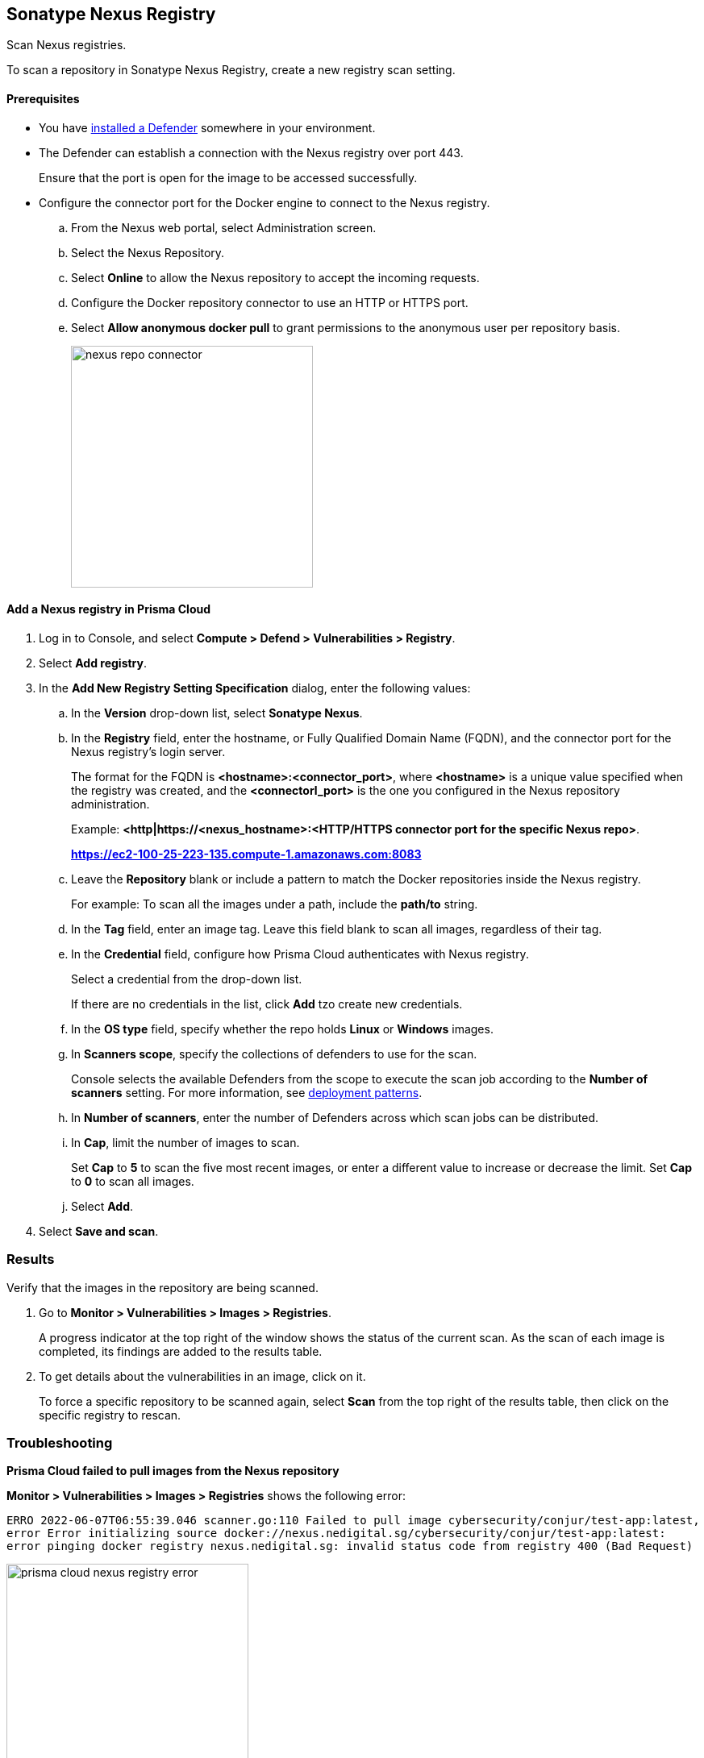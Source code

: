 == Sonatype Nexus Registry

Scan Nexus registries.

To scan a repository in Sonatype Nexus Registry, create a new registry scan setting.

[#nexus-repo-connector]
==== Prerequisites

* You have xref:../../install/defender_types.adoc#[installed a Defender] somewhere in your environment. 

* The Defender can establish a connection with the Nexus registry over port 443.
+
Ensure that the port is open for the image to be accessed successfully.

* Configure the connector port for the Docker engine to connect to the Nexus registry.

.. From the Nexus web portal, select Administration screen.

.. Select the Nexus Repository.

.. Select *Online* to allow the Nexus repository to accept the incoming requests.

.. Configure the Docker repository connector to use an HTTP or HTTPS port.

.. Select *Allow anonymous docker pull* to grant permissions to the anonymous user per repository basis.
+
image::./nexus-repo-connector.png[width=300]

[.task]
[#add-nexus-registry]
==== Add a Nexus registry in Prisma Cloud

[.procedure]
. Log in to Console, and select *Compute > Defend > Vulnerabilities > Registry*.

. Select *Add registry*.

. In the *Add New Registry Setting Specification* dialog, enter the following values:

.. In the *Version* drop-down list, select *Sonatype Nexus*.

.. In the *Registry* field, enter the hostname, or Fully Qualified Domain Name (FQDN), and the connector port for the Nexus registry's login server.
+
The format for the FQDN is *<hostname>:<connector_port>*, where *<hostname>* is a unique value specified when the registry was created, and the *<connectorl_port>* is the one you configured in the Nexus repository administration.
+
Example: 
*<http|https://<nexus_hostname>:<HTTP/HTTPS connector port for the specific Nexus repo>*.
+
*https://ec2-100-25-223-135.compute-1.amazonaws.com:8083*


.. Leave the *Repository* blank or include a pattern to match the Docker repositories inside the Nexus registry.
+
For example: To scan all the images under a path, include the *path/to* string.

.. In the *Tag* field, enter an image tag.
Leave this field blank to scan all images, regardless of their tag.

.. In the *Credential* field, configure how Prisma Cloud authenticates with Nexus registry.
+
Select a credential from the drop-down list.
+
If there are no credentials in the list, click *Add* tzo create new credentials.
+

.. In the *OS type* field, specify whether the repo holds *Linux* or *Windows* images.

.. In *Scanners scope*, specify the collections of defenders to use for the scan.
+
Console selects the available Defenders from the scope to execute the scan job according to the *Number of scanners* setting.
For more information, see xref:../../vulnerability_management/registry_scanning.adoc#_deployment_patterns[deployment patterns].

.. In *Number of scanners*, enter the number of Defenders across which scan jobs can be distributed.

.. In *Cap*, limit the number of images to scan.
+
Set *Cap* to *5* to scan the five most recent images, or enter a different value to increase or decrease the limit.
Set *Cap* to *0* to scan all images.

.. Select *Add*.

. Select *Save and scan*.


[.task]
=== Results

Verify that the images in the repository are being scanned.

[.procedure]
. Go to *Monitor > Vulnerabilities > Images > Registries*.
+
A progress indicator at the top right of the window shows the status of the current scan.
As the scan of each image is completed, its findings are added to the results table.

. To get details about the vulnerabilities in an image, click on it.
+
To force a specific repository to be scanned again, select *Scan* from the top right of the results table, then click on the specific registry to rescan.

[.task]
=== Troubleshooting

*Prisma Cloud failed to pull images from the Nexus repository*

*Monitor > Vulnerabilities > Images > Registries* shows the following error:

`ERRO 2022-06-07T06:55:39.046 scanner.go:110 Failed to pull image cybersecurity/conjur/test-app:latest, error Error initializing source docker://nexus.nedigital.sg/cybersecurity/conjur/test-app:latest: error pinging docker registry nexus.nedigital.sg: invalid status code from registry 400 (Bad Request)`

image::./prisma-cloud-nexus-registry-error.png[width=300]

[.procedure]
. Ensure that you have installed Defender on the host on which the Nexus registry is installed.
. Verify that you can https://help.sonatype.com/repomanager3/nexus-repository-administration/formats/docker-registry/pulling-images[pull the nexus registry] using the docker command.
. Create a Nexus repository connector port as mentioned in the <<nexus-repo-connector>>.
. <<add-nexus-registry>> using the connector port in the Registry URL.
